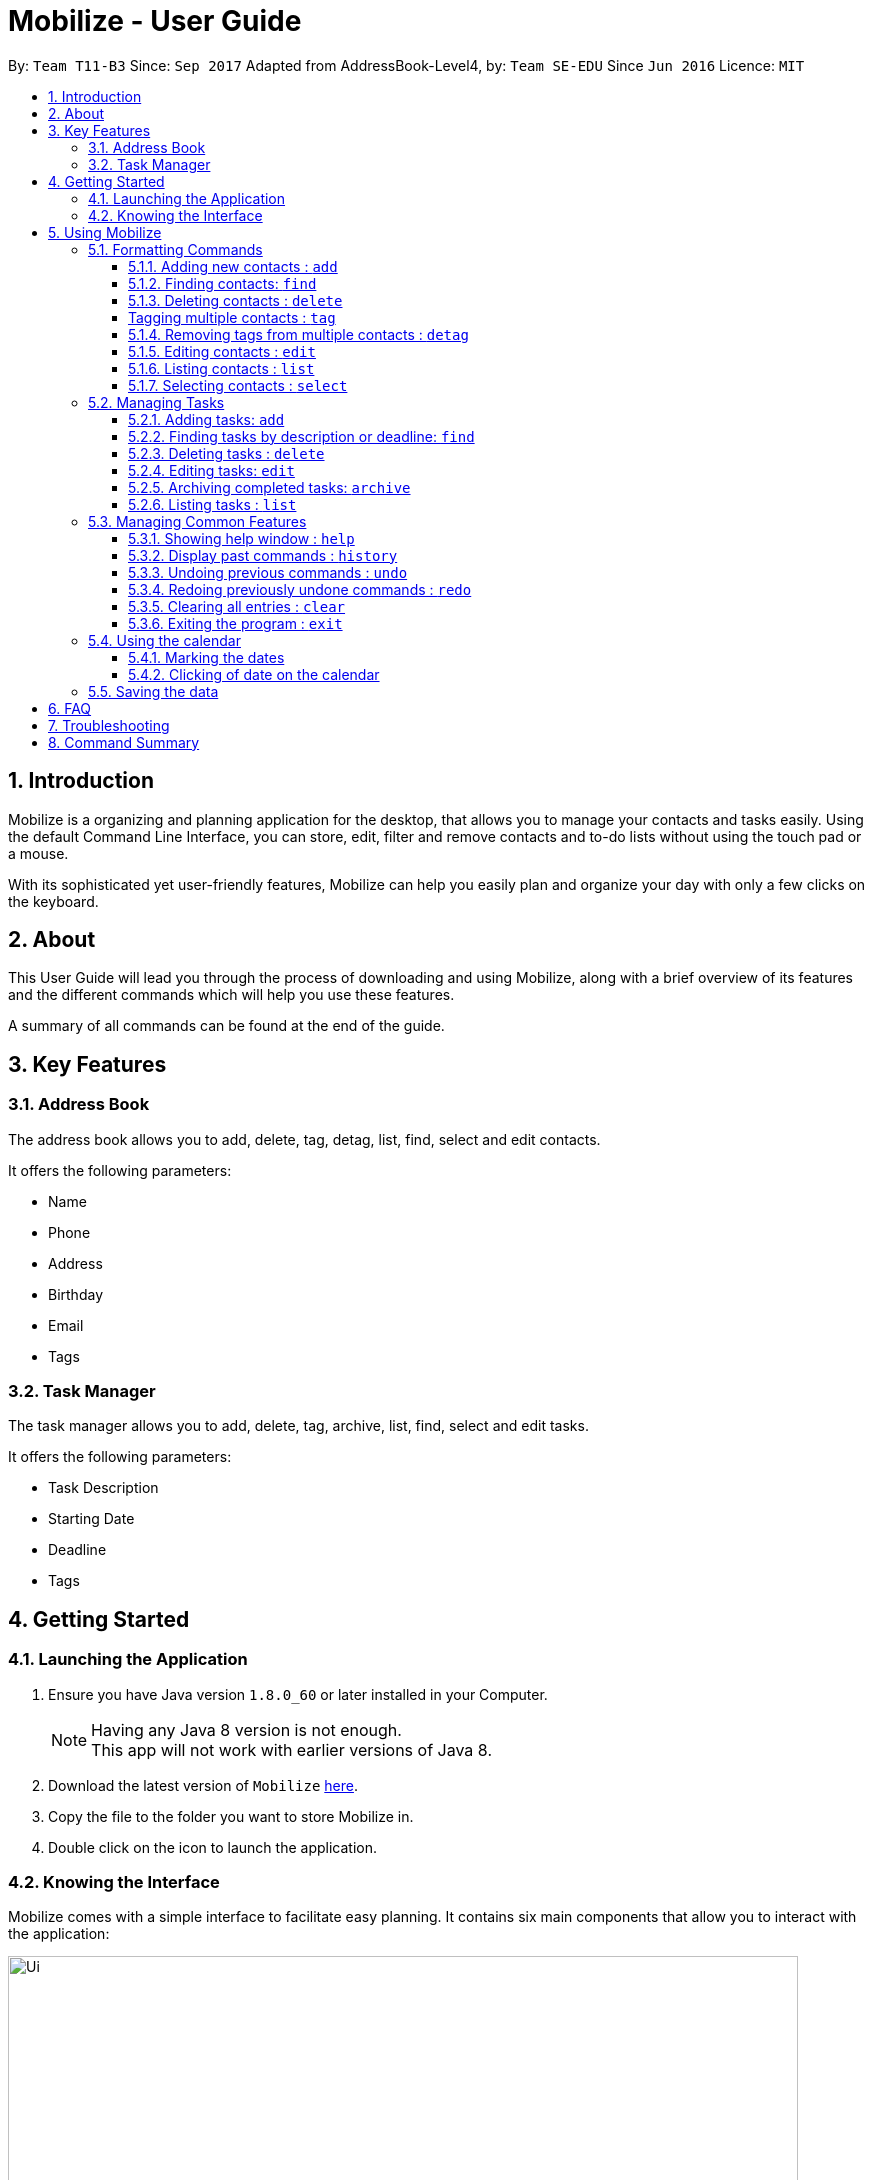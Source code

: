 = Mobilize - User Guide
:toc:
:toclevels: 3
:toc-title:
:toc-placement: preamble
:sectnums:
:imagesDir: images
:stylesDir: stylesheets
:experimental:
ifdef::env-github[]
:tip-caption: :bulb:
:note-caption: :information_source:
endif::[]
:repoURL: https://github.com/CS2103AUG2017-T11-B3/main

By: `Team T11-B3`      Since: `Sep 2017`      Adapted from AddressBook-Level4, by: `Team SE-EDU` Since `Jun 2016`  Licence: `MIT`

==  Introduction +

Mobilize is a organizing and planning application for the desktop, that allows you to manage your contacts
and tasks easily. Using the default Command Line Interface, you can store, edit, filter and remove contacts
and to-do lists without using the touch pad or a mouse.

With its sophisticated yet user-friendly features, Mobilize can help you easily plan and organize your day
with only a few clicks on the keyboard.

==  About +

This User Guide will lead you through the process of downloading and using Mobilize, along with a brief overview of its features and
the different commands which will help you use these features.

A summary of all commands can be found at the end of the guide.

==  Key Features +

=== Address Book

The address book allows you to add, delete, tag, detag, list, find, select and edit contacts.

It offers the following parameters:

* Name
* Phone
* Address
* Birthday
* Email
* Tags

=== Task Manager

The task manager allows you to add, delete, tag, archive, list, find, select and edit tasks.

It offers the following parameters:

* Task Description
* Starting Date
* Deadline
* Tags

==  Getting Started +

=== Launching the Application

.  Ensure you have Java version `1.8.0_60` or later installed in your Computer.
+
[NOTE]
Having any Java 8 version is not enough. +
This app will not work with earlier versions of Java 8.
+
.  Download the latest version of `Mobilize` link:{repoURL}/releases[here].
.  Copy the file to the folder you want to store Mobilize in.
.  Double click on the icon to launch the application.


=== Knowing the Interface

Mobilize comes with a simple interface to facilitate easy planning. It contains six main components that allow you to interact with the application: +

image::Ui.png[width="790"]

__Fig: Components of the Mobilize Interface__


Each component has different functions:

* *`Command Line`:* This is your primary mode of input. All major functions have a command in the command line.
* **`Result Display`:** This is your primary mode of interaction with the application. You will be notified of all successful or failed commands, along with their correct usages through the Result Display.
* **`Contact Cards`:** These are arranged in a panel to display all the contacts you add into the application. Contact Cards show you all entered fields of a contact.
* *`Task Cards`:* These are arranged in a panel to display all the tasks you add into the application. Task Cards show you all entered fields of a task.
* *`Browser`:* This is built into the application to redirects you to the location of a contact’s address when a Contact Card is clicked.

== Using Mobilize

=== Formatting Commands

For the following tutorials, command formatting will be explained using the following syntax:

* Words or letters followed by a slash (/) are prefixes, to mark the place of a specific parameter. +
  For example, in the syntax n/NAME, the combination of “n/” forms a prefix to signal that the parameter that follows should be a name.
* Words in UPPER_CASE are parameters to be determined by the user. +
  For example, in the command add n/NAME, the word NAME is a placeholder for the name of a contact input by a user. The final command might look like add n/John Doe.
* Items in square brackets are optional. +
  For example, if a command syntax contains the item [t/TAG], it means that tags can be left out in the final command.
* Items followed by “…” can be repeated multiple times. +
  For example, if a command syntax contains the item [t/TAG]…, then the final command can contain multiple ‘tags’, such as t/friend, t/family, t/classmate.
* Parameters that are preceded by a prefix, can occur in any order. +
  For example, if a command syntax contains the item add n/NAME p/PHONE a/ADDRESS, then the final command can contain these items in mixed order, such as add a/ADDRESS n/NAME p/PHONE.

[NOTE]
This is not applicable for parameters without a prefix.
For example, if a command syntax uses: edit INDEX n/NAME, then the INDEX parameter MUST be in the
exact position as in the syntax, in this case, after the command word i.e. edit.
// tag::switch[]
=== Switching Between Address Book and Task Manager : `switch`

To help you save time to remember all the commands in Mobilize, you can toggle between address book and task manager using:

Format: `switch ab` or `switch tm`

[NOTE]
The default system of Mobilize will be address book.
// end::switch[]
=== Managing Contacts

==== Adding new contacts : `add`

Whether you’ve just met a new colleague or reconnected with an old friend, adding new contacts to Mobilize is easy! +

. Simply key in your contact details in the following way: +
Format: `add n/NAME p/PHONE e/EMAIL a/ADDRESS [b/BIRTHDAY] [t/TAG]…` +

. Hit enter and you should see a success message in the Result Display: +
`New Person Added: NAME Phone: PHONE Email: EMAIL Address: ADDRESS Birthday: [BIRTHDAY] Tags: [TAG1][TAG2]…` +

Here is an example to illustrate: +

* `add n/John Doe p/92435671 e/john_d888@gmail.com a/ 207 Upper Street, Islington, LONDON, N1 1RL b/15-11-1986 t/friend t/roommate` +
   Result Display: +
   `New Person Added: John Doe Phone: 92435671 Email: john_d888@gmail.com Address: 207 Upper Street, Islington, LONDON, N1 1RL Birthday: 15-11-1986 Tags: [friend][roommate]`


Congratulations, you now have your first contact! +



__Constraints:__

****
* All fields must be provided and not blank.
* Duplicate contacts [where all parameters, except tags, are exactly the same] are not allowed.
* NAME must only contain letters in upper or lower case.
* PHONE must contain at least three numbers.
* BIRTHDAY must be a eight-digit number in “dd-mm-yyyy” format.
* Every TAG must be preceded by a tag prefix, t/.
****

==== Finding contacts: `find`

Whether you’re a social butterfly or a networking pro, sifting through contacts can be a tedious task. +

To ease the process, use the find feature to filter people by name, tag or birthday: +

Format: `find NAME TAG BIRTHDAY` +

Consequently: +

* The Result Display says “NUMBER persons listed!” to show you the NUMBER of people whose names and tags could be matched to NAME, TAG and BIRTHDAY. +

* The list of Contact Cards is filtered to display only the card(s) of the contact(s) who are found.

[TIP]
The search is case insensitive. e.g `hans` will match `Hans`, `friends` will match `Friends` and BIRTHDAY, in the format of DD-MM, will match DD-MM_YYYY. e.g `17-07` will match `17-07-1995` +

[TIP]
The order of the keywords does not matter. e.g. `Hans Bo` will match `Bo Hans` +

[TIP]
Persons matching at least one keyword will be returned (i.e. `OR` search). e.g. `Hans Bo` will return `Hans Gruber`, `Bo Yang` +

For example, the command: +

* `find John` +
Returns `john` and `John Doe`
* `find Betsy Tim John` +
Returns any person having names `Betsy`, `Tim`, or `John`
* `find friends` +
Returns any person having tags `friends` or `Friends`
* `find 17-07` +
Returns any person having birthday on `17-07`

__Constraints:__

* Only full words will be matched e.g `Han` will not match `Hans`, `friend` will not match `friends` and `1707` will not match `17-07`

==== Deleting contacts : `delete`

Deleting contacts requires just one simple command:

Format : `delete INDEX`


All information associated with the contact will be wiped away.

To illustrate:

* `list` +
`delete 2` +
Deletes the 2nd person in the address book.

* `find Betsy` +
`delete 1` +
Deletes the 1st person in the results of the `find` command.

__Constraints__

****
* Deletes the person at the specified `INDEX`.
* The index refers to the index number shown in the most recent listing.
* The index *must be a positive integer* 1, 2, 3, ...
****

[coming in v2.0]
==== Tagging multiple contacts : `tag` +

Tags are a useful way of grouping and labeling contacts. But editing them manually, one by one, can be a tedious process.

. Instead, use:
Format: `tag [INDEX]… t/[TAG]…`

. Multiple contacts will be tagged by the tag(s) set in the parameter.

. The Contact Cards will be updated to display the new tags.

[TIP]
You can add multiple tags to multiple contacts by repeating the tag prefix.

To illustrate, the command:

`tag 1, 2, 3 t/friend t/family` +
Results in all contacts in indices 1, 2 and 3 to be tagged with both [friend] and [family].

__Constraints__

****
* Each index MUST be valid according to the current list of contacts.
* If a contact is first searched by the “find” feature, then the new index of the contact according to the filtered list of Contact Cards, is what must be used in the INDEX parameter.
* Every INDEX must be separated by a comma.
* Every TAG must have a prefix.
****

// tag::detag[]
==== Removing tags from multiple contacts : `detag`

When a tag is no longer in used, you can use the detag command to remove the tag from multiple contacts. +

Format: `detag INDEX... [t/TAG]`

Examples:

* `list` +
`detag 2 t/friends` +
Deletes the [`friends`] tag of the 2nd contact in the address book.

* `find Betsy` +
`detag 1, 2, 4 t/OwesMoney` +
Deletes the [`OwesMoney`] tag of the 1st, 2nd and 4th contact in the result list of the `find` command.

__Constraints__

Note the following constraints when trying to remove tag: +
* INDEX refers to the index number shown in the most recent listing. +
* The index *must be a positive integer* 1, 2, 3, ... +
* Every index must be separated by a comma.
// end::detag[]

==== Editing contacts : `edit` +


Editing existing contacts is an easy way to keep track of people who might be changing                numbers, addresses or even their role in your life.
All you need to do is input a command in the following format to edit a person’s details:

Format: `edit INDEX n/NAME p/PHONE a/ADDRESS e/EMAIL b/BIRTHDAY t/TAG`

When the command succeeds, the Result Display shows:

`Edited Person: NAME Phone: PHONE Email: EMAIL Address: ADDRESS Birthday: [BIRTHDAY] Tags: [TAG]`

[TIP]
All items are NOT mandatory for editing. Any number between one and multiple items might be given for successful edit. All items left out will continue to have their original PARAMETERS.

An example to illustrate this shows:

`edit 1 n/Jane Doe p/92413567 a/Singapore e/jane@gmail.com b/09081997 t/sister`

Result Display:

`Edited Person: Jane Doe Phone: 92413567 Email: jane@gmail.com Address: Singapore Birthday: 09081997 Tags: [sister]`


Other examples include:

* `edit 1 p/91234567 e/johndoe@example.com` +
Edits the phone number and email address of the 1st person to be `91234567` and `johndoe@example.com` respectively.


* `edit 2 n/Betsy Crower t/` +
Edits the name of the 2nd person to be `Betsy Crower` and clears all existing tags.

+
So there you have it; an easy, editable contact!

__Constraints__

****
* Edits the person at the specified `INDEX`. The index refers to the index number shown in the last person listing.
* INDEX *must be a positive integer* 1, 2, 3, ...
* If a contact is first searched by the “find” feature, then the new index of the contact according to the filtered list of Contact Cards, is what must be used in the INDEX parameter.
* At least one of the optional fields must be provided.
* Existing values will be updated to the input values.
* If a tag prefix is given without a TAG PARAMETER, then the tags will be replaced by a blank (deleted) i.e adding of tags is not cumulative.
* You can remove all the person's tags by typing `t/` without specifying any tags after it.
****

==== Listing contacts : `list` +

To go back to the default list of contacts after a round of filtering, use:

Format: `list`

==== Selecting contacts : `select`

Selecting a contact is an easy way to click on their Contact Card without having to use the pointer on the screen.
To execute this command, type:

Format: `select INDEX`

This triggers the browser to display the address of the contact in the index.

Examples:

* `list` +
`select 2` +
Selects the 2nd person in the address book.

* `find Betsy` +
`select 1` +
Selects the 1st person in the results of the `find` command.

__Constraints__

****
* Edits the person at the specified `INDEX`. The index refers to the index number shown in the last person listing.
* INDEX *must be a positive integer* 1, 2, 3, ...
* If a contact is first searched by the “find” feature, then the new index of the contact according to the filtered list of Contact Cards, is what must be used in the INDEX parameter.
****

=== Managing Tasks

==== Adding tasks: `add`

Whether it is a host of pending submissions, a get-together or a multiday program, adding it to Mobilize can easily help you keep track of it all. +


Use prefixes:
****
* `from` to denote the date in which the event begins.
* `to`, `on` or `by` to denote the date in which the task is due to be completed.
****

. The command follows: +
Format: `add DESCRIPTION from START DATE by/on DEADLINE t/[TAG]…`

. As the task is added to a new Task Card, the Result Display shows:
`Task has been added: DESCRIPTION From: START DATE To: DEADLINE Tags: [TAG]`

[NOTE]
Dates can be in any format as long as the month precedes the date.

[TIP]
Words or phrases like 'tomorrow', 'yesterday', 'Tue', 'Tuesday', 'next Mon', 'day before yesterday', '5 Dec', '5/9/2017' and 'the 8th of Jan' are all valid dates.

[TIP]
A person can opt to leave out a single or all dates.


Examples:

* `add recess week from tomorrow by 15 Sep`
Sets the description to "recess week" start date to the next day and the deadline to the 15th of September in the current or upcoming year.

* `add get groceries`
Sets the description to "get groceries" leaving the other parameters blank.

_Constraints_ +

****
* Dates MUST be preceded by one of the prefixes.
****
// tag::find[]
==== Finding tasks by description or deadline: `find`

To find people whose description contain any of the given keywords, use +
Format: `find KEYWORD [MORE_KEYWORDS]`

To find people by deadlines, use +
Format: `find DD-MM-YYYY`

Examples:

* `find finish` +
Returns `finish task tonight` and `finish task tomorrow`

* `find finish task tonight` +
Returns any task having descriptions `finish`, `task`, or `tonight`

* `find 29-10-2017` +
Returns any task having deadlines on `29-10-2017`

__Constraints:__

****
* The search is case insensitive. e.g `finish` will match `Finish`.
* The order of the keywords does not matter. e.g. `Finish task` will match `task finish`.
* Only the description and deadline is searched.
* Only full words will be matched e.g `Finish` will not match `Finished`.
* Only valid date will be matched e.g `291017` will not match `29-10-2017`.
****
// end::find[]
==== Deleting tasks : `delete`

To delete the specified task from the task manager, use: +

Format: `delete INDEX`

__Constraints__

****
* Deletes the task at the specified `INDEX`.
* The index refers to the index number shown in the most recent listing.
* If a task is first searched by the “find” feature, then the new index of the task according to the filtered list of Task Cards, is what must be used in the INDEX parameter.
* The index *must be a positive integer* `1, 2, 3, ...`
****

==== Editing tasks: `edit`

Change of plans? The edit feature offers a hassle-free solution to change any parameter of an existing task.

All you have to do is type in:

Format: `edit INDEX DESCRIPTION from START DATE to DEADLINE`

[TIP]
One or more parameters can be specified.

For example:

*`edit 1 exams from 4th Dec to 5th Dec` +
Changes all parameters of the task at INDEX 1 to set DESCRIPTION to "exams", START DATE to "Mon, Dec 4, '17"
and DEADLINE to "Tue, Dec 5, '17"

*`edit 2 from tomorrow` +
Changes the START DATE of the task at INDEX 2 to the date of the following day.

__Constraints__

****
* The index refers to the index number shown in the most recent listing.
* If a task is first searched by the “find” feature, then the new index of the task according to the filtered list of Task Cards, is what must be used in the INDEX parameter.
* The index *must be a positive integer* `1, 2, 3, ...`
* If a prefix is used with a blank parameter, the respective date associated with that prefix will be deleted.
****

==== Archiving completed tasks: `archive`

Done with your task? Congratulations! To mark it as done, just key in:

Format: `archive [INDEX]...`

Mobilize will move it over to its archive list!

[TIP]
You can specify multiple indices to archive multiple tasks at once.

__Constraints:__

****
* Multiple INDEX MUST be separated by commas.
* The index refers to the index number shown in the most recent listing.
* If a contact is first searched by the “find” feature, then the new index of the contact according to the filtered list of Contact Cards, is what must be used in the INDEX parameter.
* The index *must be a positive integer* `1, 2, 3, ...`
****
// tag::list[]
==== Listing tasks : `list` +

To go back to the default list of tasks after a round of filtering, use:

Format: `list`
// end::list[]
// tag::select[]
==== Selecting a task: `select`

To select the task identified by the index number used in the last task listing, use: +
Format: `select INDEX`

****
* Selects the task at the specified `INDEX`.
* The index refers to the index number shown in the most recent listing.
* The index *must be a positive integer* `1, 2, 3, ...`
****

Examples:

* `list` +
`select 2` +
Selects the 2nd task in the task manager.
* `find finish` +
`select 1` +
Selects the 1st task in the results of the `find` command.

[NOTE]
====
The selected task will show involved people in the address book. If there are no involved personnel, there will be no changes in the displayed list of contacts.
====
// end::select[]
=== Managing Common Features

==== Showing help window : `help`

To open up the help window, use: +

Format: `help`

==== Display past commands : `history`

To display all the commands that you have entered in reverse chronological order, use: +

Format: `history`

[NOTE]
====
Pressing the kbd:[&uarr;] and kbd:[&darr;] arrows will display the previous and next input respectively in the command box.
====

// tag::undoredo[]
==== Undoing previous commands : `undo`

Accidentally made a change you don't want anymore? To restores Mobilize to the state before the previous _undoable_ command was executed, use: +

Format: `undo`

[NOTE]
====
Undoable commands: those commands that modify Mobilize's content (`add`, `delete`, `tag`, `detag`,
`edit`, `clear`).
====

Examples:

* `delete 1` +
`list` +
`undo` (reverses the `delete 1` command) +

* `select 1` +
`list` +
`undo` +
The `undo` command fails as there are no undoable commands executed previously.

* `delete 1` +
`clear` +
`undo` (reverses the `clear` command) +
`undo` (reverses the `delete 1` command) +

==== Redoing previously undone commands : `redo`

To reverse the most recent `undo` command, use: +

Format: `redo`

Examples:

* `delete 1` +
`undo` (reverses the `delete 1` command) +
`redo` (reapplies the `delete 1` command) +

* `delete 1` +
`redo` +
The `redo` command fails as there are no `undo` commands executed previously.

* `delete 1` +
`clear` +
`undo` (reverses the `clear` command) +
`undo` (reverses the `delete 1` command) +
`redo` (reapplies the `delete 1` command) +
`redo` (reapplies the `clear` command) +
// end::undoredo[]

==== Clearing all entries : `clear`

Clearing all entries from Mobilize requires just one command: +

Format: `clear`

==== Exiting the program : `exit`

To exit the program, without using the pointer, use: +

Format: `exit`

// tag::calendar[]
=== Using the calendar

A calendar is useful for marking the important dates. When you have many deadlines and birthdays to take note, the calendar allows you to view all these important dates at a glance. +

==== Marking the dates

With many contacts and tasks to manage, differentiating the birthdays and deadlines on the calendar can be done with the use of colours.

[NOTE]
The marking of date is done automatically when a contact/task is added, edited or deleted.

Examples:

* A task has deadline on `17-07-2017`. +
The corresponding date on the calendar is marked *red*. +
* A contact has birthday on `09-12-2017`. +
The corresponding date on the calendar is marked *pink*. +
* `17-07-2017` is a date that is a task's deadline and a contact's birthday. +
The corresponding date on the calendar is marked *yellow*. +

__Constraints__

The colour of the date on the calendar is *only updated* when next/previous button for month/year is clicked or when a date on the calendar is clicked.

==== Clicking of date on the calendar

When there is many deadlines or birthdays on the same date, instead of switching between `CommandMode` and using the `find` command, you can just click on the date itself.

Examples:

* `17` on the calendar that represents `17-07-2017` is being clicked. +
Returns task list and contacts list that contains tasks with deadline on `17-07-2017` and contacts with birthday on `17-07-2017` respectively.

__Constraint__

When a date is clicked and it is not a deadline or not a birthday or both, an empty task list or an empty contacts list or both will be shown, which will be represented by a blank field on the application. +

To return back to original task list or contacts list, you can use the `list` command.
// end::calendar[]

=== Saving the data

Mobilize data is saved in the hard disk automatically after any command that changes the data. +
There is no need to save manually.

== FAQ

*Q*: How do I transfer my data to another Computer? +
*A*: Install the app in the other computer and overwrite the empty data file it creates with the file that contains the data of your previous Address Book folder.

== Troubleshooting

Having trouble? Here's a list of common errors and why they occur:

* Error: Invalid Command Format +
Occurs if a mandatory prefix has been left out.

* Error: Invaid Date Format +
Occurs if the date given cannot be parsed.

* Error: Unknown Command +
Occurs if the command is incorrect.

The correct usage of all commands is summarized in the next section.

== Command Summary

* *Switch Modes* : `switch MODE` +
e.g. `switch ab` or `switch tm`

__AddressBook__

****
*Add* : `add n/NAME p/PHONE_NUMBER e/EMAIL a/ADDRESS [b/BIRTHDAY] [t/TAG]...` +
e.g. `add n/James Ho p/22224444 e/jamesho@example.com a/123, Clementi Rd, 1234665 b/040697 t/friend t/colleague` +
*Delete* : `delete INDEX` +
e.g. `delete 3` +
*Tag Multiple Contacts* : `tag [INDEX]... t/[TAG]...` +
e.g. `tag 1,2 t/friend t/classmates` +
*Delete Tags from Multiple Contacts* : `detag [INDEX]... [t/TAG]` +
e.g. `detag 1, 2, 3 t/friends` +
*Edit* : `edit INDEX [n/NAME] [p/PHONE_NUMBER] [e/EMAIL] [a/ADDRESS] [t/TAG]...` +
e.g. `edit 2 n/James Lee e/jameslee@example.com` +
*Find* : `find KEYWORD [MORE_KEYWORDS]` +
e.g. `find James Jake friends 1707` +
*Select* : `select INDEX` +
e.g.`select 2` +
*List* : `list`
****

__TaskManager__

****
*Add* : `add DESCRIPTION from START DATE to/by/on DEADLINE` +
e.g. `addtask assignment due from tomorrow to thursday` +
*Delete* `delete INDEX` +
e.g. `delete 3` +
*Edit* : `edit INDEX [DESCRIPTION] [from START DATE] [to/by/on DEADLINE]` +
e.g. `edit 2 return books by the 8th of Dec` +
*Archive* : `archive [INDEX]...` +
e.g. `archive 3, 5` +
*Find* : `find KEYWORD [MORE_KEYWORDS]` +
e.g. `findtask finish task 17-07-1995` +
*Select* : `select INDEX` +
e.g.`select 2` +
*List* : `list`
****

__Common__
****
*Help* : `help` +
*History* : `history` +
*Undo* : `undo` +
*Redo* : `redo` +
*Clear* : `clear` +
*Exit* : `exit`
****

